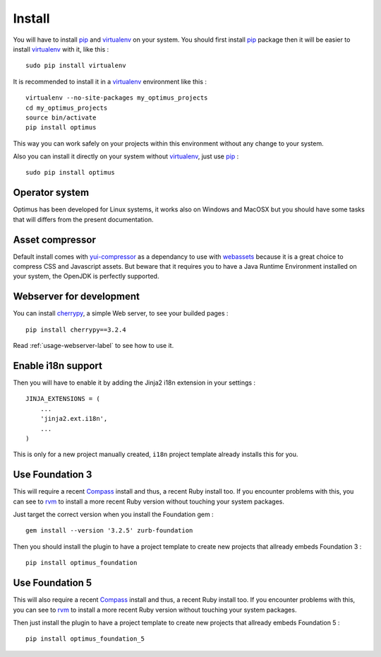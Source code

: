 .. _intro_install:
.. _pip: http://www.pip-installer.org/
.. _virtualenv: http://www.virtualenv.org/
.. _Babel: https://pypi.python.org/pypi/Babel
.. _Optimus: https://github.com/sveetch/Optimus
.. _Compass: http://compass-style.org/
.. _rvm: http://rvm.io/
.. _cherrypy: http://cherrypy.org/
.. _yui-compressor: http://developer.yahoo.com/yui/compressor/
.. _webassets: https://github.com/miracle2k/webassets

*******
Install
*******

You will have to install `pip`_ and `virtualenv`_ on your system. You should first install `pip`_ package then it will be easier to install `virtualenv`_ with it, like this : ::

    sudo pip install virtualenv

It is recommended to install it in a `virtualenv`_ environment like this : ::

    virtualenv --no-site-packages my_optimus_projects
    cd my_optimus_projects
    source bin/activate
    pip install optimus

This way you can work safely on your projects within this environment without any change to your system.

Also you can install it directly on your system without `virtualenv`_, just use `pip`_ : ::

    sudo pip install optimus

Operator system
===============

Optimus has been developed for Linux systems, it works also on Windows and MacOSX but you should have some tasks that will differs from the present documentation.

Asset compressor
================

Default install comes with `yui-compressor`_ as a dependancy to use with `webassets`_ because it is a great choice to compress CSS and Javascript assets. But beware that it requires you to have a Java Runtime Environment installed on your system, the OpenJDK is perfectly supported.

Webserver for development
=========================

You can install `cherrypy`_, a simple Web server, to see your builded pages : ::

    pip install cherrypy==3.2.4

Read :ref:`usage-webserver-label` to see how to use it.

Enable i18n support
===================

Then you will have to enable it by adding the Jinja2 i18n extension in your settings : ::

    JINJA_EXTENSIONS = (
        ...
        'jinja2.ext.i18n',
        ...
    )

This is only for a new project manually created, ``i18n`` project template already installs this for you.

.. _install-use-foundation-3:

Use Foundation 3
================

This will require a recent `Compass`_ install and thus, a recent Ruby install too. If you encounter problems with this, you can see to `rvm`_ to install a more recent Ruby version without touching your system packages.

Just target the correct version when you install the Foundation gem : ::

    gem install --version '3.2.5' zurb-foundation

Then you should install the plugin to have a project template to create new projects that allready embeds Foundation 3 : ::

    pip install optimus_foundation

.. _install-use-foundation-5:

Use Foundation 5
================

This will also require a recent `Compass`_ install and thus, a recent Ruby install too. If you encounter problems with this, you can see to `rvm`_ to install a more recent Ruby version without touching your system packages.

Then just install the plugin to have a project template to create new projects that allready embeds Foundation 5 : ::

    pip install optimus_foundation_5
